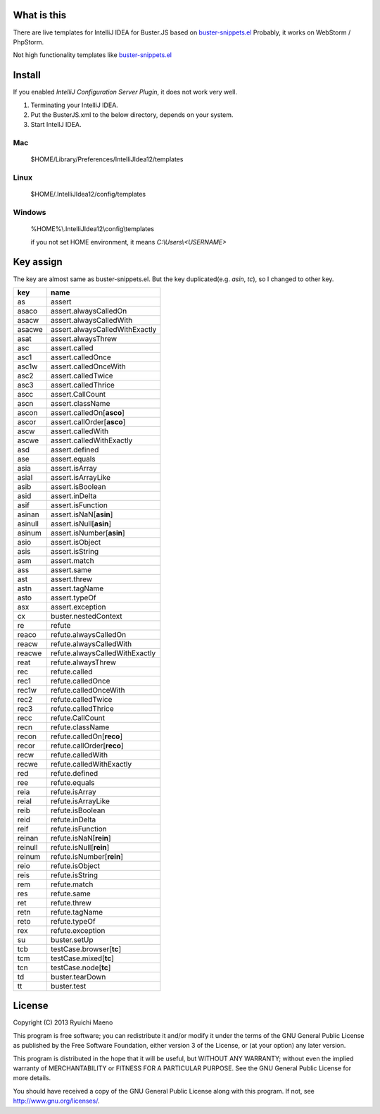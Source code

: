 .. -*- coding: utf-8; -*-

What is this
============

There are live templates for IntelliJ IDEA for Buster.JS based on buster-snippets.el_
Probably, it works on WebStorm / PhpStorm.

Not high functionality templates like buster-snippets.el_

Install
=======

If you enabled `IntelliJ Configuration Server Plugin`, it does not work very well.

1. Terminating your IntelliJ IDEA.
2. Put the BusterJS.xml to the below directory, depends on your system.
3. Start IntellJ IDEA.

Mac
---
  $HOME/Library/Preferences/IntelliJIdea12/templates

Linux
-----
  $HOME/.IntelliJIdea12/config/templates

Windows
-------
  %HOME%\\.IntelliJIdea12\\config\\templates

  if you not set HOME environment, it means `C:\\Users\\<USERNAME>`

Key assign
==========

The key are almost same as buster-snippets.el. But the key duplicated(e.g. `asin`, `tc`), so I changed to other key.

+--------+--------------------------------------+
| key    | name                                 |
+========+======================================+
|as      |assert                                |
+--------+--------------------------------------+
|asaco   |assert.alwaysCalledOn                 |
+--------+--------------------------------------+
|asacw   |assert.alwaysCalledWith               |
+--------+--------------------------------------+
|asacwe  |assert.alwaysCalledWithExactly        |
+--------+--------------------------------------+
|asat    |assert.alwaysThrew                    |
+--------+--------------------------------------+
|asc     |assert.called                         |
+--------+--------------------------------------+
|asc1    |assert.calledOnce                     |
+--------+--------------------------------------+
|asc1w   |assert.calledOnceWith                 |
+--------+--------------------------------------+
|asc2    |assert.calledTwice                    |
+--------+--------------------------------------+
|asc3    |assert.calledThrice                   |
+--------+--------------------------------------+
|ascc    |assert.CallCount                      |
+--------+--------------------------------------+
|ascn    |assert.className                      |
+--------+--------------------------------------+
|ascon   |assert.calledOn[**asco**]             |
+--------+--------------------------------------+
|ascor   |assert.callOrder[**asco**]            |
+--------+--------------------------------------+
|ascw    |assert.calledWith                     |
+--------+--------------------------------------+
|ascwe   |assert.calledWithExactly              |
+--------+--------------------------------------+
|asd     |assert.defined                        |
+--------+--------------------------------------+
|ase     |assert.equals                         |
+--------+--------------------------------------+
|asia    |assert.isArray                        |
+--------+--------------------------------------+
|asial   |assert.isArrayLike                    |
+--------+--------------------------------------+
|asib    |assert.isBoolean                      |
+--------+--------------------------------------+
|asid    |assert.inDelta                        |
+--------+--------------------------------------+
|asif    |assert.isFunction                     |
+--------+--------------------------------------+
|asinan  |assert.isNaN[**asin**]                |
+--------+--------------------------------------+
|asinull |assert.isNull[**asin**]               |
+--------+--------------------------------------+
|asinum  |assert.isNumber[**asin**]             |
+--------+--------------------------------------+
|asio    |assert.isObject                       |
+--------+--------------------------------------+
|asis    |assert.isString                       |
+--------+--------------------------------------+
|asm     |assert.match                          |
+--------+--------------------------------------+
|ass     |assert.same                           |
+--------+--------------------------------------+
|ast     |assert.threw                          |
+--------+--------------------------------------+
|astn    |assert.tagName                        |
+--------+--------------------------------------+
|asto    |assert.typeOf                         |
+--------+--------------------------------------+
|asx     |assert.exception                      |
+--------+--------------------------------------+
|cx      |buster.nestedContext                  |
+--------+--------------------------------------+
|re      |refute                                |
+--------+--------------------------------------+
|reaco   |refute.alwaysCalledOn                 |
+--------+--------------------------------------+
|reacw   |refute.alwaysCalledWith               |
+--------+--------------------------------------+
|reacwe  |refute.alwaysCalledWithExactly        |
+--------+--------------------------------------+
|reat    |refute.alwaysThrew                    |
+--------+--------------------------------------+
|rec     |refute.called                         |
+--------+--------------------------------------+
|rec1    |refute.calledOnce                     |
+--------+--------------------------------------+
|rec1w   |refute.calledOnceWith                 |
+--------+--------------------------------------+
|rec2    |refute.calledTwice                    |
+--------+--------------------------------------+
|rec3    |refute.calledThrice                   |
+--------+--------------------------------------+
|recc    |refute.CallCount                      |
+--------+--------------------------------------+
|recn    |refute.className                      |
+--------+--------------------------------------+
|recon   |refute.calledOn[**reco**]             |
+--------+--------------------------------------+
|recor   |refute.callOrder[**reco**]            |
+--------+--------------------------------------+
|recw    |refute.calledWith                     |
+--------+--------------------------------------+
|recwe   |refute.calledWithExactly              |
+--------+--------------------------------------+
|red     |refute.defined                        |
+--------+--------------------------------------+
|ree     |refute.equals                         |
+--------+--------------------------------------+
|reia    |refute.isArray                        |
+--------+--------------------------------------+
|reial   |refute.isArrayLike                    |
+--------+--------------------------------------+
|reib    |refute.isBoolean                      |
+--------+--------------------------------------+
|reid    |refute.inDelta                        |
+--------+--------------------------------------+
|reif    |refute.isFunction                     |
+--------+--------------------------------------+
|reinan  |refute.isNaN[**rein**]                |
+--------+--------------------------------------+
|reinull |refute.isNull[**rein**]               |
+--------+--------------------------------------+
|reinum  |refute.isNumber[**rein**]             |
+--------+--------------------------------------+
|reio    |refute.isObject                       |
+--------+--------------------------------------+
|reis    |refute.isString                       |
+--------+--------------------------------------+
|rem     |refute.match                          |
+--------+--------------------------------------+
|res     |refute.same                           |
+--------+--------------------------------------+
|ret     |refute.threw                          |
+--------+--------------------------------------+
|retn    |refute.tagName                        |
+--------+--------------------------------------+
|reto    |refute.typeOf                         |
+--------+--------------------------------------+
|rex     |refute.exception                      |
+--------+--------------------------------------+
|su      |buster.setUp                          |
+--------+--------------------------------------+
|tcb     |testCase.browser[**tc**]              |
+--------+--------------------------------------+
|tcm     |testCase.mixed[**tc**]                |
+--------+--------------------------------------+
|tcn     |testCase.node[**tc**]                 |
+--------+--------------------------------------+
|td      |buster.tearDown                       |
+--------+--------------------------------------+
|tt      |buster.test                           |
+--------+--------------------------------------+

License
=======

Copyright (C) 2013 Ryuichi Maeno

This program is free software; you can redistribute it and/or modify it under the terms of the GNU General Public License as published by the Free Software Foundation, either version 3 of the License, or (at your option) any later version.

This program is distributed in the hope that it will be useful, but WITHOUT ANY WARRANTY; without even the implied warranty of MERCHANTABILITY or FITNESS FOR A PARTICULAR PURPOSE. See the GNU General Public License for more details.

You should have received a copy of the GNU General Public License along with this program. If not, see http://www.gnu.org/licenses/.

.. _buster-snippets.el: https://github.com/magnars/buster-snippets.el
